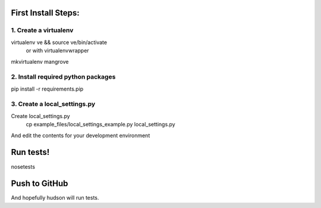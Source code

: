 First Install Steps:
=====================

1. Create a virtualenv
--------------------
virtualenv ve && source ve/bin/activate
    or with virtualenvwrapper
mkvirtualenv mangrove

2. Install required python packages
--------------------
pip install -r requirements.pip

3. Create a local_settings.py
--------------------
Create local_settings.py
    cp example_files/local_settings_example.py local_settings.py

And edit the contents for your development environment

Run tests!
=====================
nosetests

Push to GitHub
=====================
And hopefully hudson will run tests.